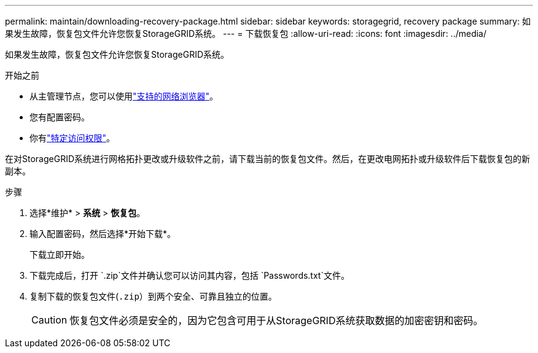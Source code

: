 ---
permalink: maintain/downloading-recovery-package.html 
sidebar: sidebar 
keywords: storagegrid, recovery package 
summary: 如果发生故障，恢复包文件允许您恢复StorageGRID系统。 
---
= 下载恢复包
:allow-uri-read: 
:icons: font
:imagesdir: ../media/


[role="lead"]
如果发生故障，恢复包文件允许您恢复StorageGRID系统。

.开始之前
* 从主管理节点，您可以使用link:../admin/web-browser-requirements.html["支持的网络浏览器"]。
* 您有配置密码。
* 你有link:../admin/admin-group-permissions.html["特定访问权限"]。


在对StorageGRID系统进行网格拓扑更改或升级软件之前，请下载当前的恢复包文件。然后，在更改电网拓扑或升级软件后下载恢复包的新副本。

.步骤
. 选择*维护* > *系统* > *恢复包*。
. 输入配置密码，然后选择*开始下载*。
+
下载立即开始。

. 下载完成后，打开 `.zip`文件并确认您可以访问其内容，包括 `Passwords.txt`文件。
. 复制下载的恢复包文件(`.zip`）到两个安全、可靠且独立的位置。
+

CAUTION: 恢复包文件必须是安全的，因为它包含可用于从StorageGRID系统获取数据的加密密钥和密码。


